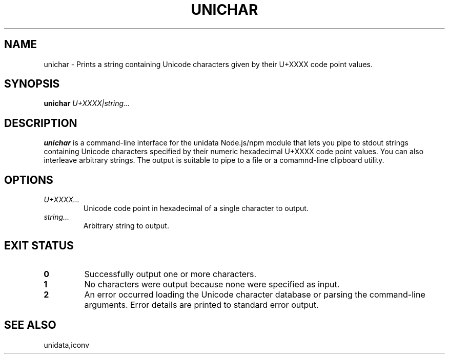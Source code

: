 .TH UNICHAR 1
.SH NAME
unichar \- Prints a string containing Unicode characters given by their U+XXXX code point values.
.SH SYNOPSIS
.B unichar
.I U+XXXX|string…
.SH DESCRIPTION
.B unichar
is a command-line interface for the unidata Node.js/npm module that lets you pipe to stdout strings
containing Unicode characters specified by their numeric hexadecimal U+XXXX code point values.
You can also interleave arbitrary strings. The output is suitable to pipe to a file or a
comamnd-line clipboard utility.
.SH OPTIONS
.TP
.IR U+XXXX…
Unicode code point in hexadecimal of a single character to output.
.TP
.IR string…
Arbitrary string to output.
.SH EXIT STATUS
.TP
.BR 0
Successfully output one or more characters.
.TP
.BR 1
No characters were output because none were specified as input.
.TP
.BR 2
An error occurred loading the Unicode character database or parsing the command-line arguments.
Error details are printed to standard error output.
.SH SEE ALSO
unidata,iconv
